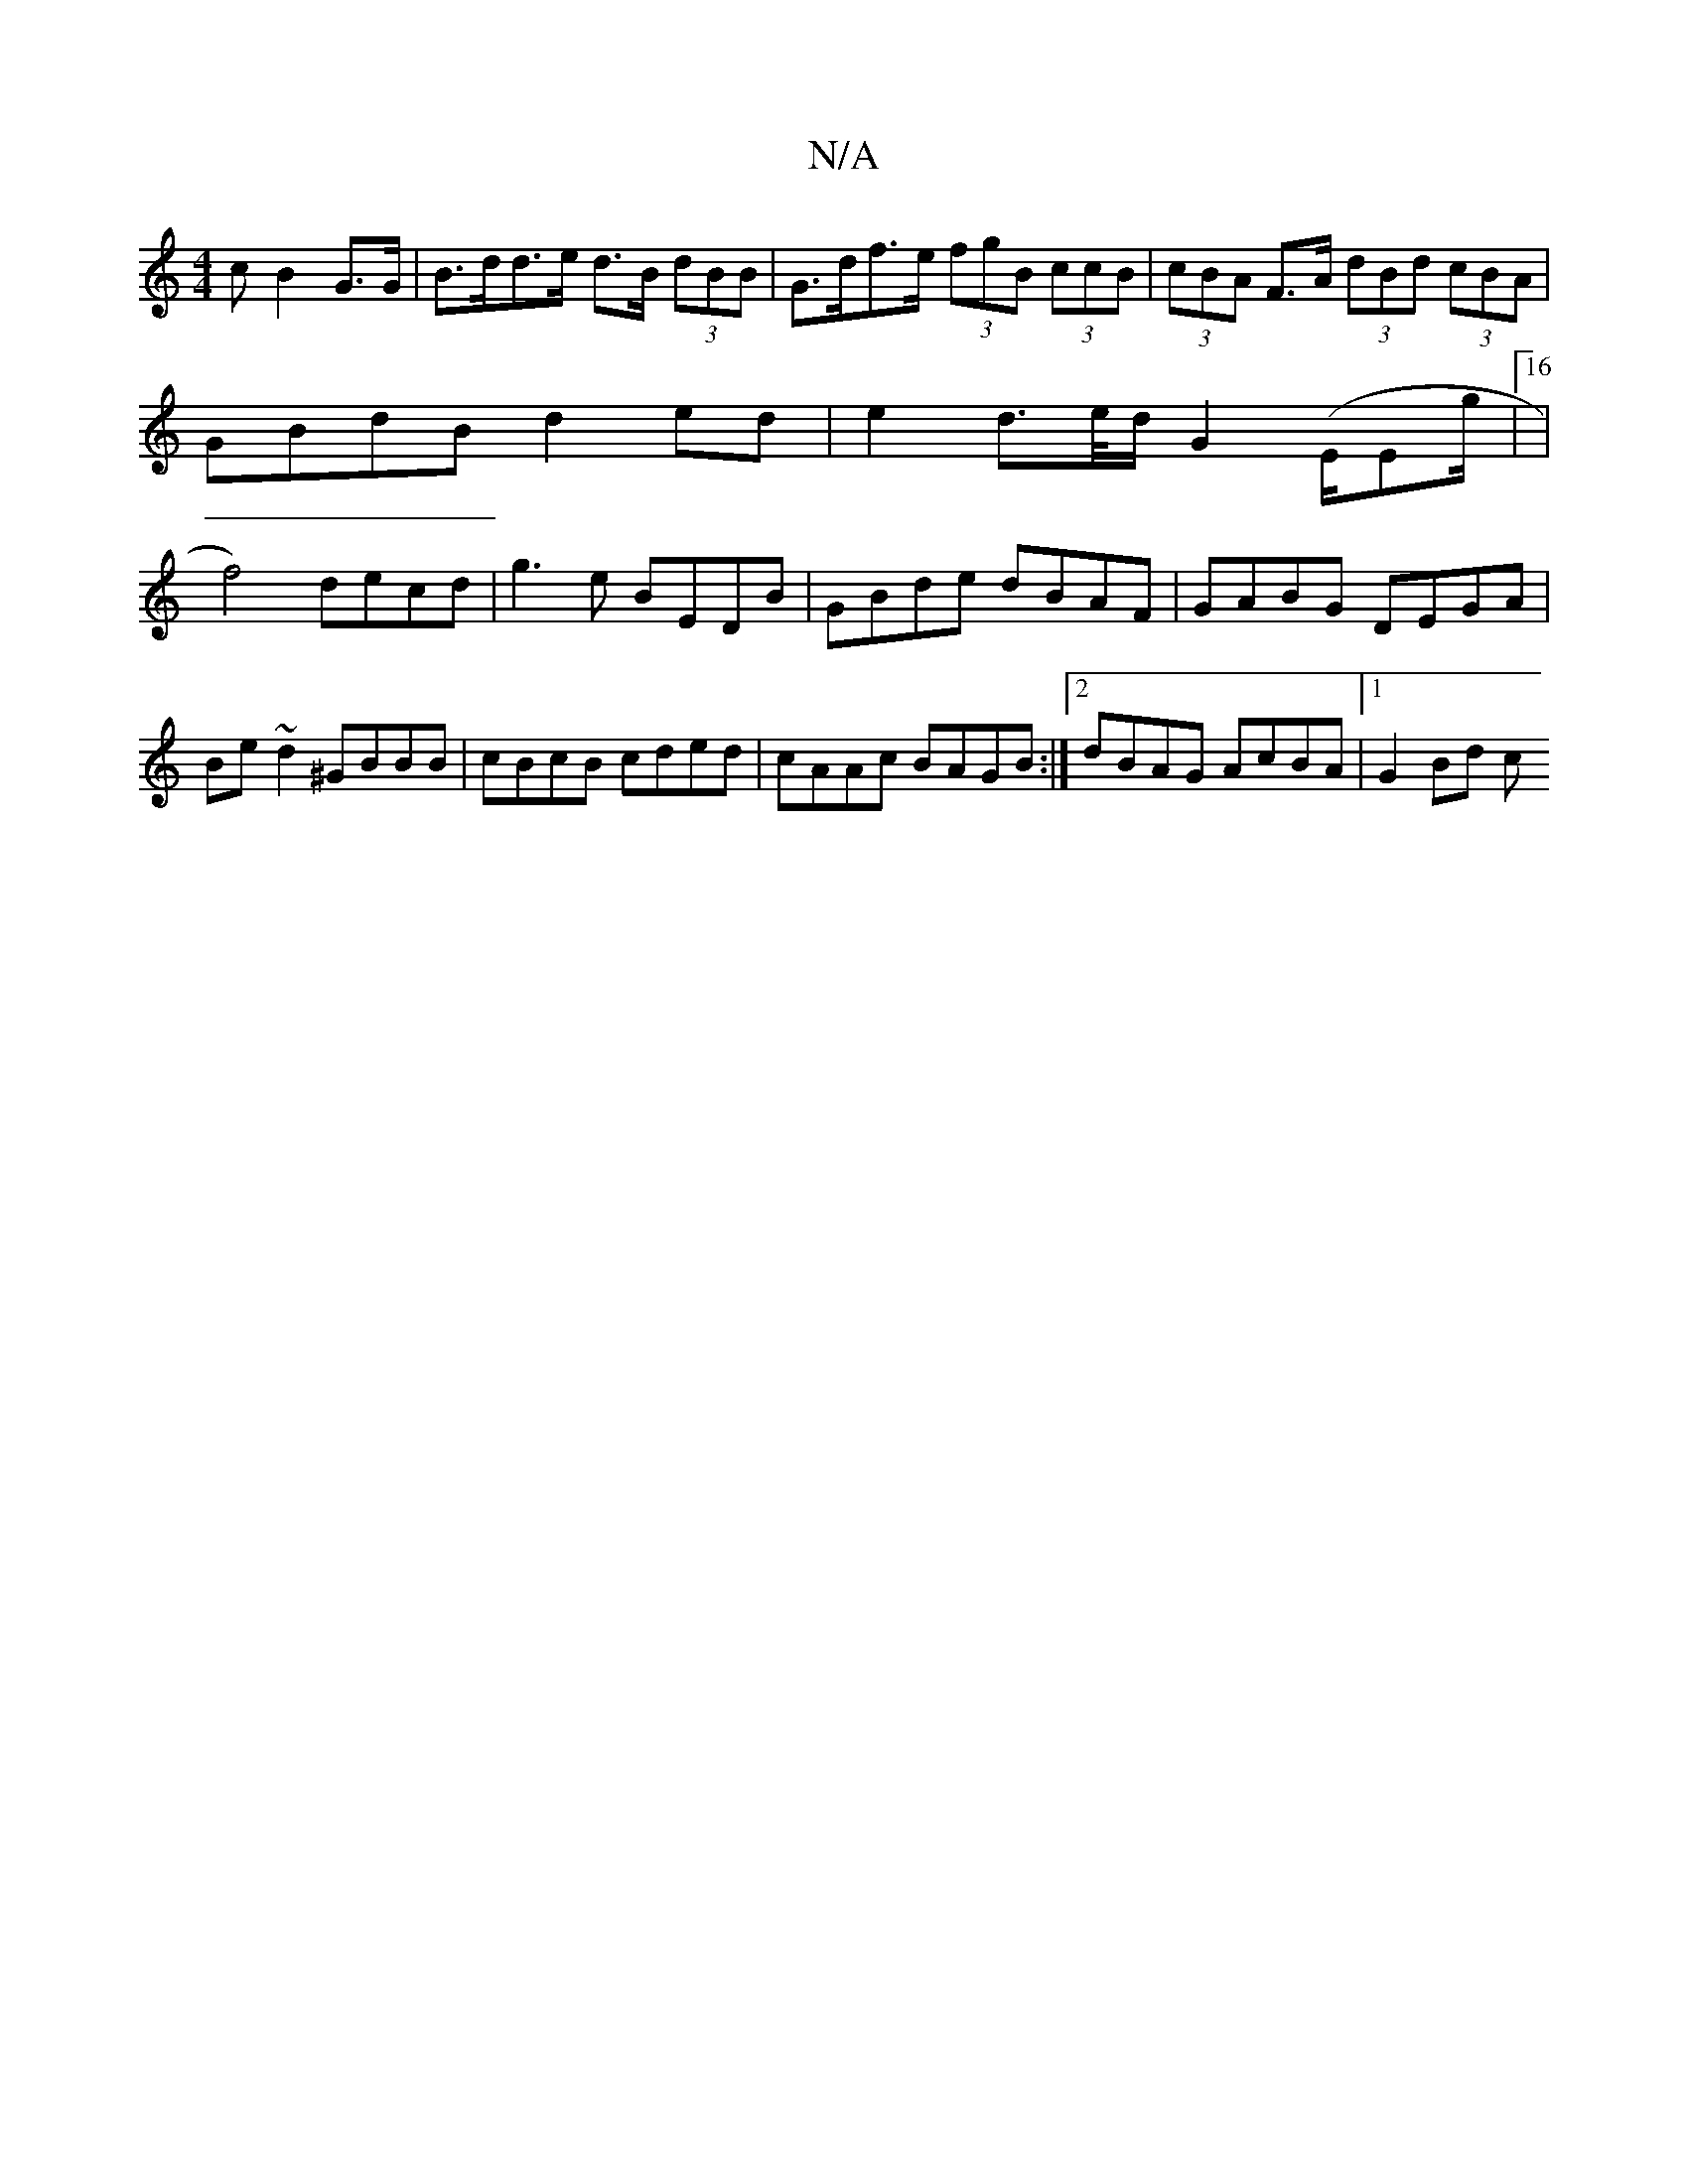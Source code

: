X:1
T:N/A
M:4/4
R:N/A
K:Cmajor
c B2 G>G | B>dd>e d>B (3dBB|G>df>e (3fgB (3ccB|(3cBA F>A (3dBd (3cBA|GBdB d2ed|e2 d>e/d/ G2 (E/Em'/2g/2|16|f4) decd|g3e BEDB|GBde dBAF|GABG DEGA|
Be~d2 ^GBBB|cBcB cded|cAAc BAGB:|[2 dBAG AcBA|1 G2Bd c